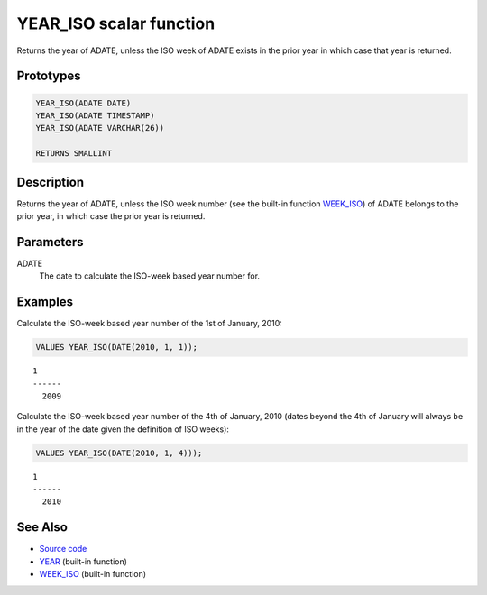 .. _YEAR_ISO:

========================
YEAR_ISO scalar function
========================

Returns the year of ADATE, unless the ISO week of ADATE exists in the prior year in which case that year is returned.

Prototypes
==========

.. code-block:: sql

    YEAR_ISO(ADATE DATE)
    YEAR_ISO(ADATE TIMESTAMP)
    YEAR_ISO(ADATE VARCHAR(26))

    RETURNS SMALLINT


Description
===========

Returns the year of ADATE, unless the ISO week number (see the built-in function `WEEK_ISO`_) of ADATE belongs to the prior year, in which case the prior year is returned.

Parameters
==========

ADATE
    The date to calculate the ISO-week based year number for.

Examples
========

Calculate the ISO-week based year number of the 1st of January, 2010:

.. code-block:: sql

    VALUES YEAR_ISO(DATE(2010, 1, 1));


::

    1
    ------
      2009


Calculate the ISO-week based year number of the 4th of January, 2010 (dates beyond the 4th of January will always be in the year of the date given the definition of ISO weeks):

.. code-block:: sql

    VALUES YEAR_ISO(DATE(2010, 1, 4)));


::

    1
    ------
      2010


See Also
========

* `Source code`_
* `YEAR`_ (built-in function)
* `WEEK_ISO`_ (built-in function)

.. _Source code: https://github.com/waveform80/db2utils/blob/master/date_time.sql#L334
.. _WEEK_ISO: http://publib.boulder.ibm.com/infocenter/db2luw/v9r7/topic/com.ibm.db2.luw.sql.ref.doc/doc/r0005481.html
.. _YEAR: http://publib.boulder.ibm.com/infocenter/db2luw/v9r7/topic/com.ibm.db2.luw.sql.ref.doc/doc/r0000872.html
